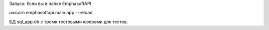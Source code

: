 Запуск:
Если вы в папке EmphasoftAPI

uvicorn emphasoftapi.main:app --reload

БД sql_app.db с тремя тестовыми юзерами для тестов.
